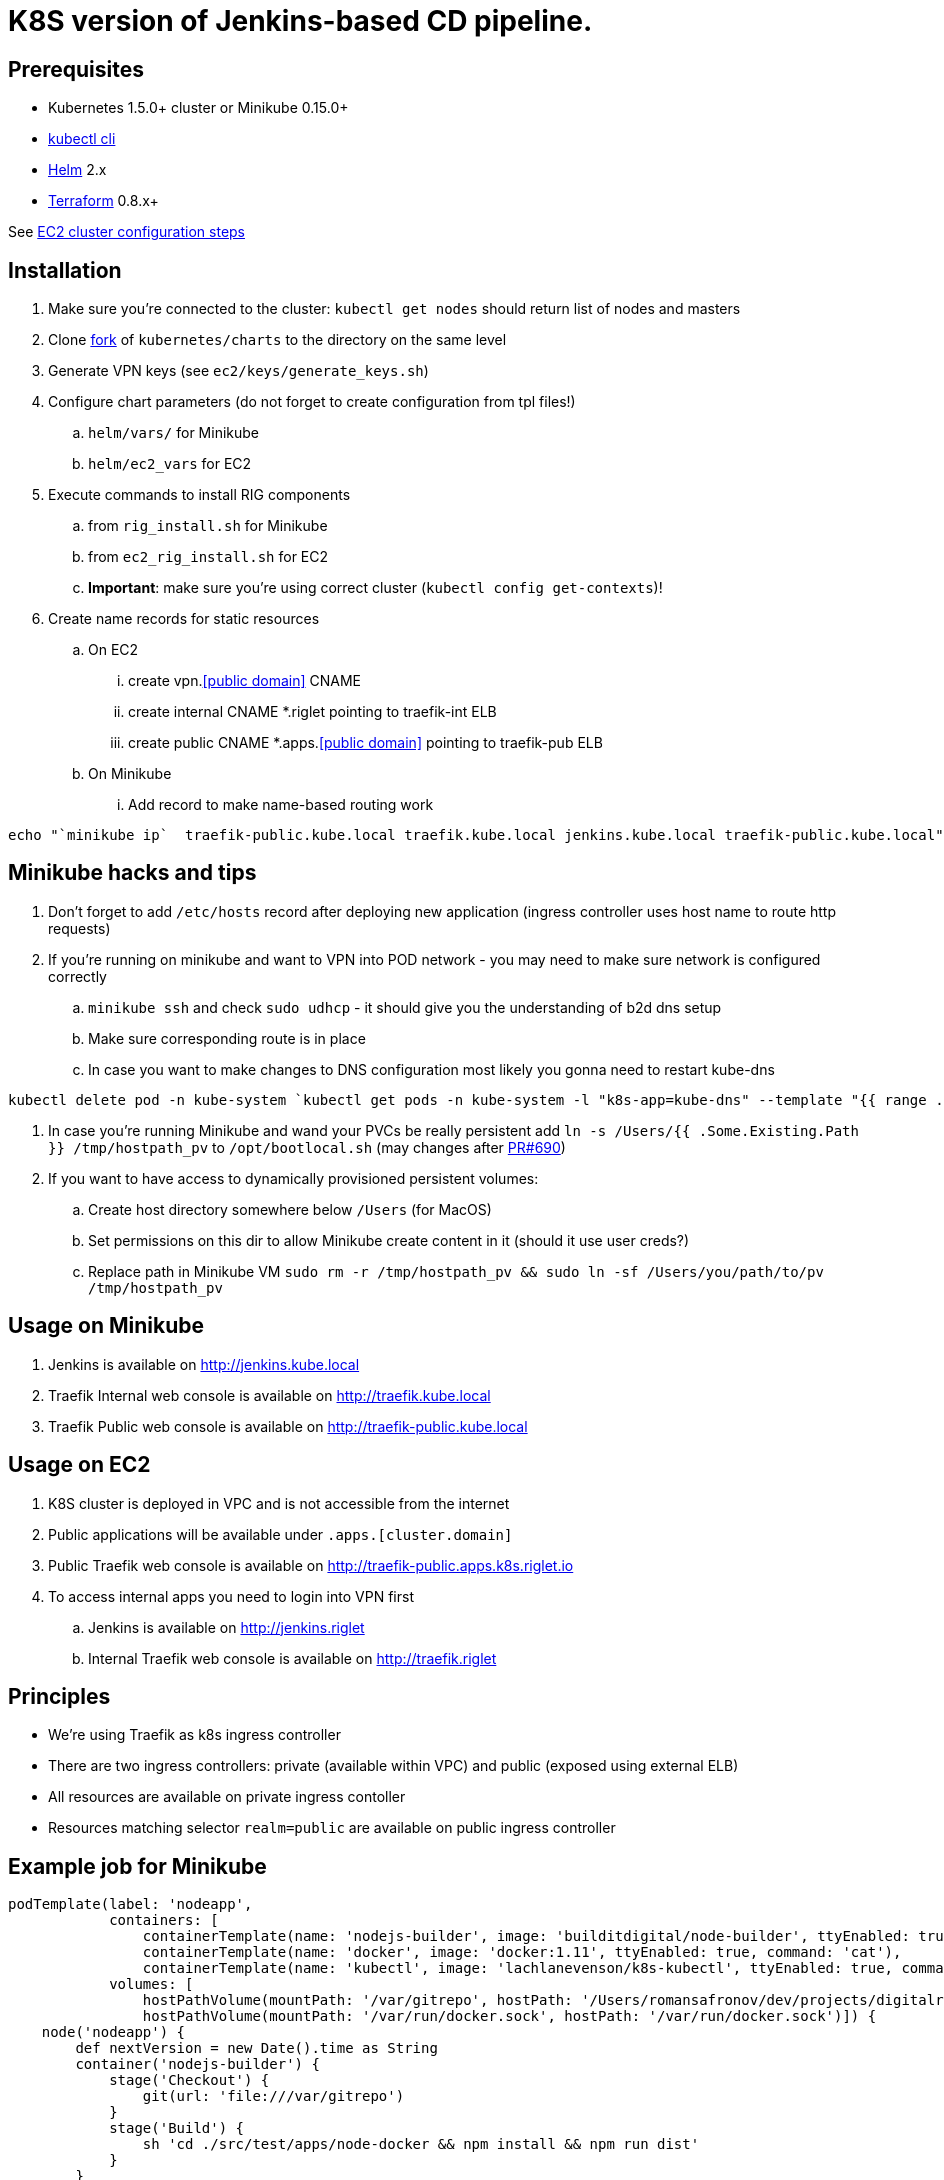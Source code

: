 = K8S version of Jenkins-based CD pipeline.

== Prerequisites

* Kubernetes 1.5.0+ cluster or Minikube 0.15.0+
* https://kubernetes.io/docs/user-guide/prereqs/[kubectl cli]
* https://github.com/kubernetes/helm[Helm] 2.x
* https://www.terraform.io/downloads.html[Terraform] 0.8.x+

See link:ec2/README.adoc[EC2 cluster configuration steps]

== Installation

. Make sure you're connected to the cluster: `kubectl get nodes` should return list of nodes and masters
. Clone https://github.com/electroma/charts/[fork] of `kubernetes/charts` to the directory on the same level
. Generate VPN keys (see `ec2/keys/generate_keys.sh`)
. Configure chart parameters (do not forget to create configuration from tpl files!)
.. `helm/vars/` for Minikube
.. `helm/ec2_vars` for EC2
. Execute commands to install RIG components
.. from `rig_install.sh` for Minikube
.. from `ec2_rig_install.sh` for EC2
.. *Important*: make sure you're using correct cluster (`kubectl config get-contexts`)!
. Create name records for static resources
.. On EC2
... create vpn.<<public domain>> CNAME
... create internal CNAME *.riglet pointing to traefik-int ELB
... create public CNAME *.apps.<<public domain>> pointing to traefik-pub ELB
.. On Minikube
... Add record to make name-based routing work
----
echo "`minikube ip`  traefik-public.kube.local traefik.kube.local jenkins.kube.local traefik-public.kube.local" >> /etc/hosts`
----

== Minikube hacks and tips

. Don't forget to add `/etc/hosts` record after deploying new application (ingress controller uses host name to route http requests)
. If you're running on minikube and want to VPN into POD network - you may need to make sure network is configured correctly
.. `minikube ssh` and check `sudo udhcp` - it should give you the understanding of b2d dns setup
.. Make sure corresponding route is in place
.. In case you want to make changes to DNS configuration most likely you gonna need to restart kube-dns
----
kubectl delete pod -n kube-system `kubectl get pods -n kube-system -l "k8s-app=kube-dns" --template "{{ range .items }}{{.metadata.name}} {{end}}"`
----
. In case you're running Minikube and wand your PVCs be really persistent add `ln -s /Users/{{ .Some.Existing.Path }} /tmp/hostpath_pv` to `/opt/bootlocal.sh` (may changes after https://github.com/kubernetes/minikube/pull/690[PR#690])
. If you want to have access to dynamically provisioned persistent volumes:
.. Create host directory somewhere below `/Users` (for MacOS)
.. Set permissions on this dir to allow Minikube create content in it (should it use user creds?)
.. Replace path in Minikube VM `sudo rm -r /tmp/hostpath_pv && sudo ln -sf /Users/you/path/to/pv /tmp/hostpath_pv`

== Usage on Minikube

. Jenkins is available on http://jenkins.kube.local
. Traefik Internal web console is available on http://traefik.kube.local
. Traefik Public web console is available on http://traefik-public.kube.local

== Usage on EC2

. K8S cluster is deployed in VPC and is not accessible from the internet
. Public applications will be available under `.apps.[cluster.domain]`
. Public Traefik web console is available on http://traefik-public.apps.k8s.riglet.io
. To access internal apps you need to login into VPN first
.. Jenkins is available on http://jenkins.riglet
.. Internal Traefik web console is available on http://traefik.riglet

== Principles

* We're using Traefik as k8s ingress controller
* There are two ingress controllers: private (available within VPC) and public (exposed using external ELB)
* All resources are available on private ingress contoller
* Resources matching selector `realm=public` are available on public ingress controller

== Example job for Minikube

[code,groovy]
----
podTemplate(label: 'nodeapp',
            containers: [
                containerTemplate(name: 'nodejs-builder', image: 'builditdigital/node-builder', ttyEnabled: true, command: 'cat', privileged: true),
                containerTemplate(name: 'docker', image: 'docker:1.11', ttyEnabled: true, command: 'cat'),
                containerTemplate(name: 'kubectl', image: 'lachlanevenson/k8s-kubectl', ttyEnabled: true, command: 'cat')],
            volumes: [
                hostPathVolume(mountPath: '/var/gitrepo', hostPath: '/Users/romansafronov/dev/projects/digitalrig-acceptance-tests'),
                hostPathVolume(mountPath: '/var/run/docker.sock', hostPath: '/var/run/docker.sock')]) {
    node('nodeapp') {
        def nextVersion = new Date().time as String
        container('nodejs-builder') {
            stage('Checkout') {
                git(url: 'file:///var/gitrepo')
            }
            stage('Build') {
                sh 'cd ./src/test/apps/node-docker && npm install && npm run dist'
            }
        }

        container('docker') {
            stage('Package') {
                sh "cd ./src/test/apps/node-docker && docker build -t my-environment:${nextVersion} ."
            }
        }
        container('kubectl') {
            stage('Deploy') {
                sh "kubectl set image deployment/sample-node-app-deployment sample-node-app=my-environment:$nextVersion"
                sh 'kubectl rollout status deployment/sample-node-app-deployment'
            }
        }
        container('nodejs-builder') {
            stage('e2e test') {
                //nasty workaround for temporary chrome socket issue (can't use remote mount for it)
                sh "mkdir /tmp/wscopy && cd ./src/test/apps/node-docker && ls -1 | xargs -I '{}'  ln -s `pwd`/{} /tmp/wscopy/{}"
                sh "cd /tmp/wscopy && URL=http://sample-node-app-svc# xvfb-run --server-args='-screen 0, 1024x768x16'  npm run test:e2e"
            }
        }

        // TODO: ROLLBACK RELEASE ON FAILURE??
    }
}
----

== Example job for EC2

----
podTemplate(label: 'nodeapp',
            containers: [
                containerTemplate(name: 'nodejs-builder', image: 'builditdigital/node-builder', ttyEnabled: true, command: 'cat', privileged: true),
                containerTemplate(name: 'aws', image: 'cgswong/aws', ttyEnabled: true, command: 'cat'),
                containerTemplate(name: 'docker', image: 'docker:1.11', ttyEnabled: true, command: 'cat'),
                containerTemplate(name: 'kubectl', image: 'lachlanevenson/k8s-kubectl', ttyEnabled: true, command: 'cat')],
            volumes: [
                hostPathVolume(mountPath: '/var/gitrepo', hostPath: '/Users/romansafronov/dev/projects/digitalrig-acceptance-tests'),
                hostPathVolume(mountPath: '/var/run/docker.sock', hostPath: '/var/run/docker.sock')]) {
    node('nodeapp') {
        def nextVersion = new Date().time as String
        container('nodejs-builder') {
            stage('Checkout') {
                git(url: 'https://github.com/buildit/digitalrig-acceptance-tests.git')
            }
            stage('Build') {
                sh 'cd ./src/test/apps/node-docker && ls -l && npm install && npm run dist'
            }
        }

        def loginCmd = ''
        container('aws') {
            loginCmd = sh script: 'aws ecr get-login --region=us-east-1', returnStdout: true
        }

        container('docker') {
            stage('Package') {
                sh loginCmd
                sh "docker build -t rsafronov-k8s-sample-app:${nextVersion} ./src/test/apps/node-docker"
                sh "docker tag rsafronov-k8s-sample-app:${nextVersion} 006393696278.dkr.ecr.us-east-1.amazonaws.com/rsafronov-k8s-sample-app:${nextVersion}"
                sh "docker push 006393696278.dkr.ecr.us-east-1.amazonaws.com/rsafronov-k8s-sample-app:${nextVersion}"
            }
        }
        container('kubectl') {
            stage('Deploy') {
                sh "kubectl set image deployment/sample-node-app-deployment sample-node-app=006393696278.dkr.ecr.us-east-1.amazonaws.com/rsafronov-k8s-sample-app:$nextVersion"
                sh 'kubectl rollout status deployment/sample-node-app-deployment'
            }
        }
        container('nodejs-builder') {
            stage('e2e test') {
                //nasty workaround for temporary chrome socket issue (can't use remote mount for it)
                sh "mkdir /tmp/wscopy && cd ./src/test/apps/node-docker && ls -1 | xargs -I '{}'  ln -s `pwd`/{} /tmp/wscopy/{}"
                sh "cd /tmp/wscopy && URL=http://sample-node-app-svc# xvfb-run --server-args='-screen 0, 1024x768x16'  npm run test:e2e"
            }
        }
   }
}
----

== Contributing to charts

We're using https://github.com/electroma/charts/[fork] of https://github.com/kubernetes/charts[kubernetes/charts].

In case you need to make change in an existing chart or create new public chart:

. Create feature branch from `baseline` branch
. Make and test your changes
. Create PR to upstream (there are some https://github.com/electroma/charts/blob/master/CONTRIBUTING.md[rules])
. Merge your changes to `master` branch to make it available
. Once your PR is merged
.. Sync `upstream` branch from `kubernetes/charts`
.. Merge `upstream` to `master`

== Publishing public Docker images update

If you want to update or create new public Docker image - please do it under one of our organisations:

* digitalrig
* builditdigital

TBD...

* Image build automation
* Versioning approach

== TODOs

* Better automation of VPN keys generation
* Better automation of helm installation (create composite chart?)
* Automate sample job deployment